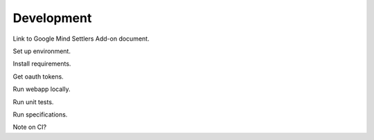 Development
===========

Link to Google Mind Settlers Add-on document.

Set up environment.

Install requirements.

Get oauth tokens.

Run webapp locally.

Run unit tests.

Run specifications.

Note on CI?